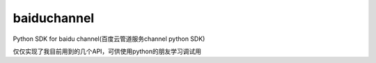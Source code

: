 baiduchannel
============

Python SDK for baidu channel(百度云管道服务channel python SDK)

仅仅实现了我目前用到的几个API，可供使用python的朋友学习调试用
